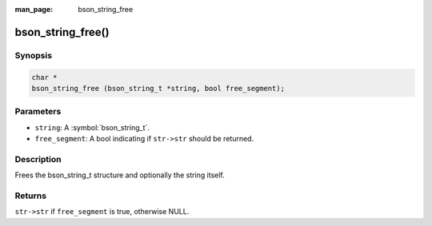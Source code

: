 :man_page: bson_string_free

bson_string_free()
==================

Synopsis
--------

.. code-block:: c

  char *
  bson_string_free (bson_string_t *string, bool free_segment);

Parameters
----------

* ``string``: A :symbol:`bson_string_t`.
* ``free_segment``: A bool indicating if ``str->str`` should be returned.

Description
-----------

Frees the bson_string_t structure and optionally the string itself.

Returns
-------

``str->str`` if ``free_segment`` is true, otherwise NULL.

